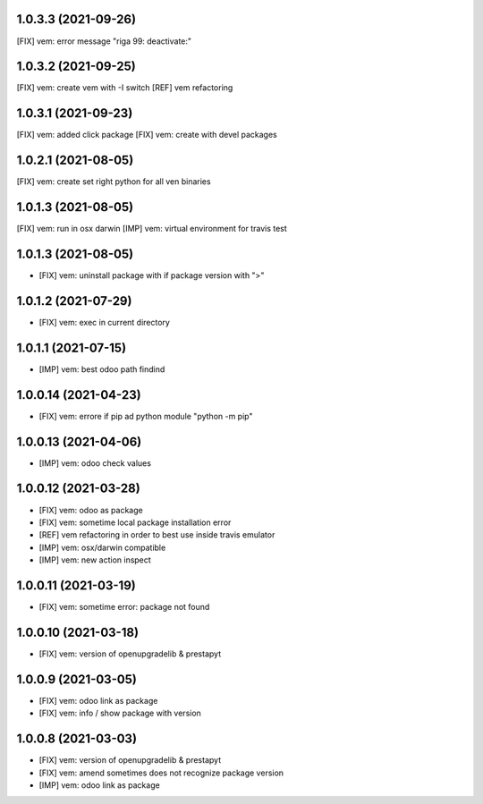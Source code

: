 1.0.3.3 (2021-09-26)
~~~~~~~~~~~~~~~~~~~

[FIX] vem: error message "riga 99: deactivate:"

1.0.3.2 (2021-09-25)
~~~~~~~~~~~~~~~~~~~

[FIX] vem: create vem with -I switch
[REF] vem refactoring

1.0.3.1 (2021-09-23)
~~~~~~~~~~~~~~~~~~~

[FIX] vem: added click package
[FIX] vem: create with devel packages

1.0.2.1 (2021-08-05)
~~~~~~~~~~~~~~~~~~~

[FIX] vem: create set right python for all ven binaries

1.0.1.3 (2021-08-05)
~~~~~~~~~~~~~~~~~~~

[FIX] vem: run in osx darwin
[IMP] vem: virtual environment for travis test

1.0.1.3 (2021-08-05)
~~~~~~~~~~~~~~~~~~~

* [FIX] vem: uninstall package with if package version with ">"

1.0.1.2 (2021-07-29)
~~~~~~~~~~~~~~~~~~~

* [FIX] vem: exec in current directory

1.0.1.1 (2021-07-15)
~~~~~~~~~~~~~~~~~~~

* [IMP] vem: best odoo path findind

1.0.0.14 (2021-04-23)
~~~~~~~~~~~~~~~~~~~~

* [FIX] vem: errore if pip ad python module "python -m pip"

1.0.0.13 (2021-04-06)
~~~~~~~~~~~~~~~~~~~~~

* [IMP] vem: odoo check values

1.0.0.12 (2021-03-28)
~~~~~~~~~~~~~~~~~~~~~

* [FIX] vem: odoo as package
* [FIX] vem: sometime local package installation error
* [REF] vem refactoring in order to best use inside travis emulator
* [IMP] vem: osx/darwin compatible
* [IMP] vem: new action inspect

1.0.0.11 (2021-03-19)
~~~~~~~~~~~~~~~~~~~~~

* [FIX] vem: sometime error: package not found

1.0.0.10 (2021-03-18)
~~~~~~~~~~~~~~~~~~~~~

* [FIX] vem: version of openupgradelib & prestapyt

1.0.0.9 (2021-03-05)
~~~~~~~~~~~~~~~~~~~~

* [FIX] vem: odoo link as package
* [FIX] vem: info / show package with version

1.0.0.8 (2021-03-03)
~~~~~~~~~~~~~~~~~~~~

* [FIX] vem: version of openupgradelib & prestapyt
* [FIX] vem: amend sometimes does not recognize package version
* [IMP] vem: odoo link as package
